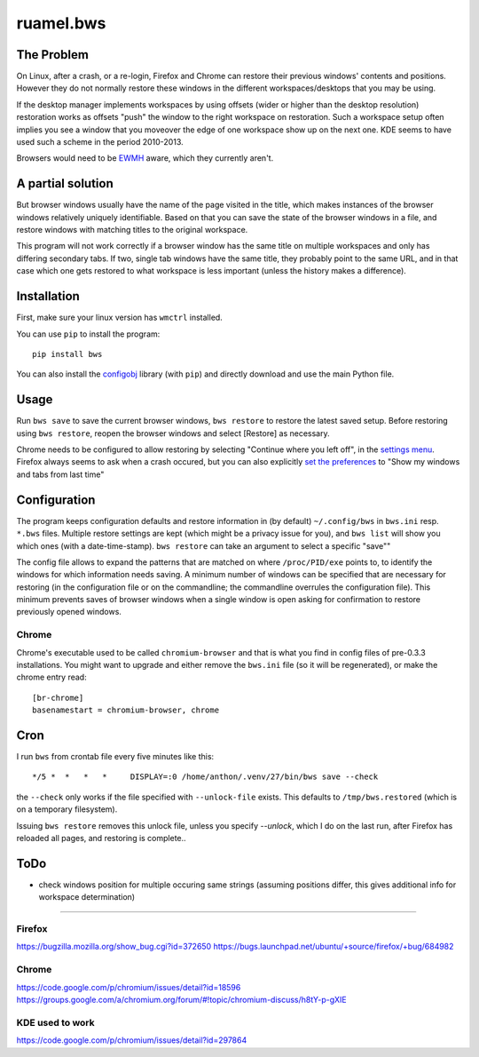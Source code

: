 
**********
ruamel.bws
**********


.. image:: https://sourceforge.net/p/ruamel-bws/code/ci/default/tree/_doc/_static/license.svg?format=raw
     :target: https://opensource.org/licenses/MIT

.. image:: https://sourceforge.net/p/ruamel-bws/code/ci/default/tree/_doc/_static/pypi.svg?format=raw
     :target: https://pypi.org/project/ruamel.bws

.. image:: https://sourceforge.net/p/oitnb/code/ci/default/tree/_doc/_static/oitnb.svg?format=raw
   :target: https://sourceforge.net/p/oitnb/code


The Problem
===========

On Linux, after a crash, or a re-login, Firefox and Chrome can restore their
previous windows' contents and positions. However they do not normally
restore these windows in the different workspaces/desktops that you
may be using.

If the desktop manager implements workspaces by using offsets (wider or
higher than the desktop resolution) restoration works as offsets "push" the
window to the right workspace on restoration. Such a workspace setup often
implies you see a window that you moveover the edge of one workspace show up
on the next one. KDE seems to have used such a scheme in the period
2010-2013.

Browsers would need to be `EWMH
<https://en.wikipedia.org/wiki/Extended_Window_Manager_Hints>`_ aware, which
they currently aren't.

A partial solution
==================

But browser windows usually have the name of the page
visited in the title, which makes instances of the browser windows relatively
uniquely identifiable. Based on that you can save the state of the browser
windows in a file, and restore windows with matching titles to the original
workspace.

This program will not work correctly if a browser window has the same title
on multiple workspaces and only has differing secondary tabs. If two, single
tab windows have the same title, they probably point to the same URL, and in
that case which one gets restored to what workspace is less important (unless
the history makes a difference).

Installation
============

First, make sure your linux version has ``wmctrl`` installed.

You can use ``pip`` to install the program::

    pip install bws

You can also install the
`configobj <http://www.voidspace.org.uk/python/configobj.html>`_ library
(with ``pip``) and directly download and use the main Python file.

Usage
=====

Run ``bws save`` to save the current browser windows, ``bws restore``
to restore the latest saved setup. Before restoring using ``bws
restore``, reopen the browser windows and select [Restore] as
necessary.

Chrome needs to be configured to allow restoring by selecting "Continue where
you left off", in the `settings menu
<chrome://settings/#startup-section-content>`_. Firefox always seems to ask
when a crash occured, but you can also explicitly `set the preferences
<about:preferences#general>`_ to "Show my windows and tabs from last time"

Configuration
=============

The program keeps configuration defaults and restore information in (by
default) ``~/.config/bws`` in ``bws.ini`` resp. ``*.bws`` files. Multiple
restore settings are kept (which might be a privacy issue for you), and ``bws list``
will show you which ones (with a date-time-stamp). ``bws restore`` can take
an argument to select a specific "save""

The config file allows to expand the patterns that are matched on where
``/proc/PID/exe`` points to, to identify the windows for which information
needs saving. A minimum number of windows can be specified that are necessary
for restoring (in the configuration file or on the commandline; the
commandline overrules the configuration file). This minimum prevents saves of
browser windows when a single window is open asking for confirmation to
restore previously opened windows.

Chrome
------

Chrome's executable used to be called ``chromium-browser`` and that is what you find 
in config files of pre-0.3.3 installations. You might want to upgrade and either
remove the ``bws.ini`` file (so it will be regenerated), or make the chrome entry read::

  [br-chrome]
  basenamestart = chromium-browser, chrome


Cron
====

I run ``bws`` from crontab file every five minutes like this::

  */5 *  *   *   *     DISPLAY=:0 /home/anthon/.venv/27/bin/bws save --check

the ``--check`` only works if the file specified with ``--unlock-file`` exists. This
defaults to ``/tmp/bws.restored`` (which is on a temporary filesystem).

Issuing ``bws restore`` removes this unlock file, unless you specify `--unlock`, which I do
on the last run, after Firefox has reloaded all pages, and restoring is complete..


ToDo
====

- check windows position for multiple occuring same strings (assuming positions
  differ, this gives additional info for workspace determination)

----

Firefox
-------
https://bugzilla.mozilla.org/show_bug.cgi?id=372650
https://bugs.launchpad.net/ubuntu/+source/firefox/+bug/684982

Chrome
------
https://code.google.com/p/chromium/issues/detail?id=18596
https://groups.google.com/a/chromium.org/forum/#!topic/chromium-discuss/h8tY-p-gXIE

KDE used to work
----------------
https://code.google.com/p/chromium/issues/detail?id=297864

